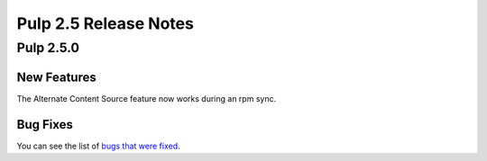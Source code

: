 ======================
Pulp 2.5 Release Notes
======================

Pulp 2.5.0
==========

New Features
------------

The Alternate Content Source feature now works during an rpm sync.

Bug Fixes
---------

You can see the list of
`bugs that were fixed <https://bugzilla.redhat.com/buglist.cgi?bug_status=VERIFIED&bug_status=RELEASE_PENDING&bug_status=CLOSED&classification=Community&component=iso-support&component=rpm-support&list_id=2768109&product=Pulp&query_format=advanced&target_release=2.5.0>`_.
